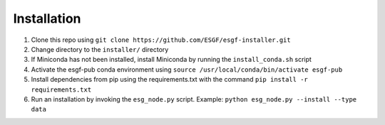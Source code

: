 Installation
******************************************

1. Clone this repo using ``git clone https://github.com/ESGF/esgf-installer.git``
2. Change directory to the ``installer/`` directory
3. If Miniconda has not been installed, install Miniconda by running the ``install_conda.sh`` script
4. Activate the esgf-pub conda environment using ``source /usr/local/conda/bin/activate esgf-pub``
5. Install dependencies from pip using the requirements.txt with the command ``pip install -r requirements.txt``
6. Run an installation by invoking the ``esg_node.py`` script.
   Example: ``python esg_node.py --install --type data``
